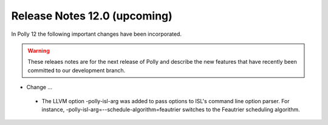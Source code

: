 =============================
Release Notes 12.0 (upcoming)
=============================

In Polly 12 the following important changes have been incorporated.

.. warning::

  These releaes notes are for the next release of Polly and describe
  the new features that have recently been committed to our development
  branch.

- Change ...

 * The LLVM option -polly-isl-arg was added to pass options to ISL's
   command line option parser. For instance,
   -polly-isl-arg=--schedule-algorithm=feautrier switches to the
   Feautrier scheduling algorithm.
